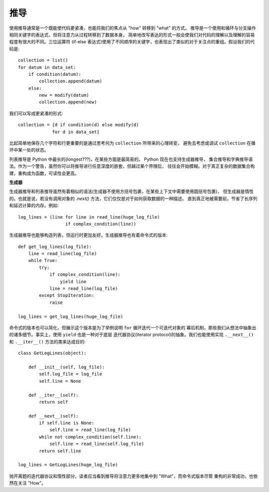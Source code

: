 推导
=======

使用推导通常是一个既能使代码更紧凑，也能将我们的焦点从 "how" 转移到 "what" 的方式。
推导是一个使用和循环与分支操作相同关键字的表达式，但将注意力从过程转移到了数据本身。
简单地改写表达的形式一般会使我们对代码的理解以及理解的容易程度有很大的不同。三位运算符
(if-else 表达式)使用了不同顺序的关键字，也表现出了类似的对于关注点的重组。假设我们的代码是::

    collection = list()
    for datum in data_set:
        if condition(datum):
            collection.append(datum)
        else:
            new = modify(datum)
            collection.append(new)

我们可以写成更紧凑的形式::

    collection = [d if condition(d) else modify(d)
                 for d in data_set]

比起简单地保存几个字符和行更重要的是通过思考何为 ``collection`` 所带来的心理转变，
避免去考虑或调试 ``collection`` 在循环中某一处的状态。

列表推导是 Python 中最长的(longest???)，在某些方面是最简易的。 Python 现在也支持生成器推导，
集合推导和字典推导语法。作为一个警告，虽然你可以将推导进行任意深度的嵌套，但越过某个界限后，
往往会开始模糊。对于真正复杂的数据集合构建，重构成为函数，可读性会更高。


**生成器**

生成器推导和列表推导虽然有着相似的语法(生成器不使用方括号包裹，在某些上下文中需要使用圆括号包裹)，
但生成器是惰性的。也就是说，若没有调用对象的 `.next()` 方法，它们仅仅是对于如何获取数据的一种描述。
直到真正地被需要前，节省了长序列和延迟计算的内存。例如::

    log_lines = (line for line in read_line(huge_log_file)
                      if complex_condition(line))

生成器推导也能够构造列表，但运行时更加友好。生成器推导也有着命令式的版本::

    def get_log_lines(log_file):
        line = read_line(log_file)
        while True:
            try:
                if complex_condition(line):
                    yield line
                line = read_line(log_file)
            except StopIteration:
                raise

    log_lines = get_log_lines(huge_log_file)


命令式的版本也可以简化，但展示这个版本是为了举例说明 ``for`` 循环迭代一个可迭代对象的
幕后机制，那些我们从想法中抽象出的诸多细节。事实上，使用 ``yield`` 也是一种对于底层
迭代器协议(iterator protocol)的抽象。我们也能使用实现 ``.__next__()`` 和 ``.__iter__()``
方法的类来达成目的::

    class GetLogLines(object):

        def __init__(self, log_file):
            self.log_file = log_file
            self.line = None

        def __iter__(self):
            return self

        def __next__(self):
            if self.line is None:
                self.line = read_line(log_file)
            while not complex_condition(self.line):
                self.line = read_line(self.log_file)
            return self.line

    log_lines = GetLogLines(huge_log_file)

抛开离题的迭代器协议和惰性部分，读者应当看到推导将注意力更多地集中到 "What"，而命令式版本尽管
重构的非常成功，也依然在关注 "How"。
